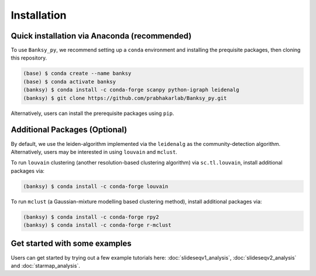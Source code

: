 Installation
=====

.. _Prequisite Packages:

Quick installation via Anaconda (recommended)
------------

To use ``Banksy_py``, we recommend setting up a ``conda`` environment and installing the prequisite packages, then cloning this repository.

.. code-block:: console

   (base) $ conda create --name banksy
   (base) $ conda activate banksy
   (banksy) $ conda install -c conda-forge scanpy python-igraph leidenalg
   (banksy) $ git clone https://github.com/prabhakarlab/Banksy_py.git

Alternatively, users can install the prerequisite packages using ``pip``. 

Additional Packages (Optional)
----------------

By default, we use the leiden-algorithm implemented via the ``leidenalg`` as the community-detection algorithm. Alternatively, users may be interested in using ``louvain`` and ``mclust``.

To run ``louvain`` clustering (another resolution-based clustering algorithm) via ``sc.tl.louvain``, install additional packages via:

.. code-block:: console

   (banksy) $ conda install -c conda-forge louvain

To run ``mclust`` (a Gaussian-mixture modelling based clustering method), install additional packages via:

.. code-block:: console

   (banksy) $ conda install -c conda-forge rpy2
   (banksy) $ conda install -c conda-forge r-mclust


Get started with some examples
----------------
Users can get started by trying out a few example tutorials here: :doc:`slideseqv1_analysis`, :doc:`slideseqv2_analysis` and :doc:`starmap_analysis`.
